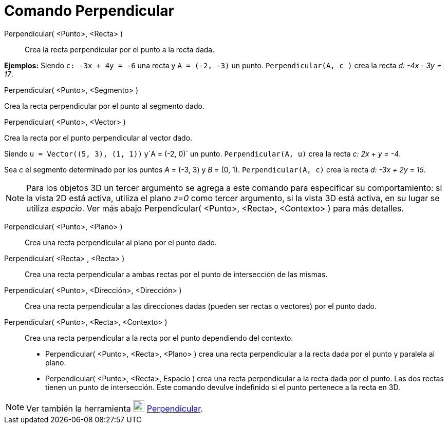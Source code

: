 = Comando Perpendicular
:page-en: commands/PerpendicularLine_Command
ifdef::env-github[:imagesdir: /es/modules/ROOT/assets/images]

Perpendicular( <Punto>, <Recta> )::
  Crea la recta perpendicular por el punto a la recta dada.

[EXAMPLE]
====

*Ejemplos:* Siendo `++c: -3x + 4y = -6++` una recta y `++A = (-2, -3)++` un punto. `++Perpendicular(A, c )++` crea la
recta _d: -4x - 3y = 17_.

====

Perpendicular( <Punto>, <Segmento> )

Crea la recta perpendicular por el punto al segmento dado.

Perpendicular( <Punto>, <Vector> )

Crea la recta por el punto perpendicular al vector dado.

[EXAMPLE]
====

Siendo `++u = Vector((5, 3), (1, 1))++` y`++A = (-2, 0)++` un punto. `++Perpendicular(A, u)++` crea la recta _c: 2x + y
= -4_.

====

[EXAMPLE]
====

Sea _c_ el segmento determinado por los puntos _A_ = (-3, 3) y _B_ = (0, 1). `++Perpendicular(A, c)++` crea la recta _d:
-3x + 2y = 15_.

====

[NOTE]
====

Para los objetos 3D un tercer argumento se agrega a este comando para especificar su comportamiento: si la vista 2D está
activa, utiliza el plano _z=0_ como tercer argumento, si la vista 3D está activa, en su lugar se utiliza _espacio_. Ver
más abajo Perpendicular( <Punto>, <Recta>, <Contexto> ) para más detalles.

====

Perpendicular( <Punto>, <Plano> )::
  Crea una recta perpendicular al plano por el punto dado.
Perpendicular( <Recta> , <Recta> )::
  Crea una recta perpendicular a ambas rectas por el punto de intersección de las mismas.
Perpendicular( <Punto>, <Dirección>, <Dirección> )::
  Crea una recta perpendicular a las direcciones dadas (pueden ser rectas o vectores) por el punto dado.
Perpendicular( <Punto>, <Recta>, <Contexto> )::
  Crea una recta perpendicular a la recta por el punto dependiendo del contexto.
  * Perpendicular( <Punto>, <Recta>, <Plano> ) crea una recta perpendicular a la recta dada por el punto y paralela al
  plano.
  * Perpendicular( <Punto>, <Recta>, Espacio ) crea una recta perpendicular a la recta dada por el punto. Las dos rectas
  tienen un punto de intersección. Este comando devulve indefinido si el punto pertenece a la recta en 3D.

[NOTE]
====

Ver también la herramienta image:22px-Mode_linebisector.svg.png[Mode linebisector.svg,width=22,height=22]
xref:/tools/Perpendicular.adoc[Perpendicular].

====
